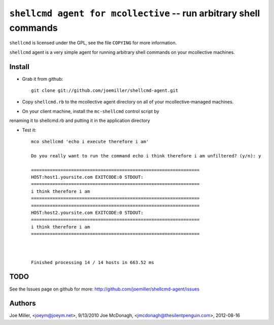 ===================================================================
 ``shellcmd agent for mcollective`` -- run arbitrary shell commands
===================================================================

``shellcmd`` is licensed under the GPL, see the file ``COPYING`` for
more information.

``shellcmd`` agent is a very simple agent for running arbitrary shell
commands on your mcollective machines.


Install
=======

- Grab it from github::

    git clone git://github.com/joemiller/shellcmd-agent.git

- Copy ``shellcmd.rb`` to the mcollective agent directory on all 
  of your mcollective-managed machines.

- On your client machine, install the ``mc-shellcmd`` control script by
renaming it to shellcmd.rb and putting it in the application directory

- Test it::

    mco shellcmd 'echo i execute therefore i am'
    
    Do you really want to run the command echo i think therefore i am unfiltered? (y/n): y
    
    ===============================================================
    HOST:host1.yoursite.com EXITCODE:0 STDOUT:
    ===============================================================
    i think therefore i am
    ===============================================================
    ===============================================================
    HOST:host2.yoursite.com EXITCODE:0 STDOUT:
    ===============================================================
    i think therefore i am
    ===============================================================
    
    
    
    Finished processing 14 / 14 hosts in 663.52 ms

TODO
====

See the Issues page on github for more: http://github.com/joemiller/shellcmd-agent/issues

Authors
======

Joe Miller, <joeym@joeym.net>, 9/13/2010
Joe McDonagh, <jmcdonagh@thesilentpenguin.com>, 2012-08-16
